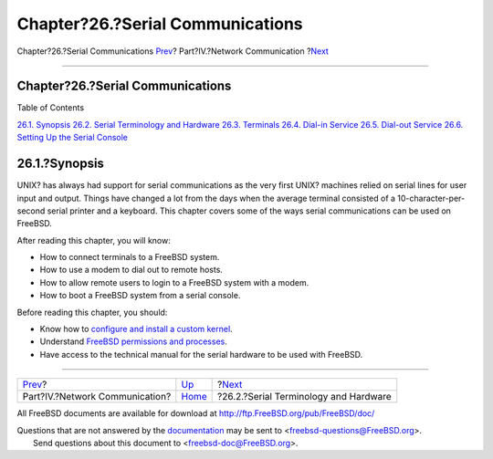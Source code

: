 =================================
Chapter?26.?Serial Communications
=================================

.. raw:: html

   <div class="navheader">

Chapter?26.?Serial Communications
`Prev <network-communication.html>`__?
Part?IV.?Network Communication
?\ `Next <serial.html>`__

--------------

.. raw:: html

   </div>

.. raw:: html

   <div class="chapter">

.. raw:: html

   <div class="titlepage" xmlns="">

.. raw:: html

   <div>

.. raw:: html

   <div>

Chapter?26.?Serial Communications
---------------------------------

.. raw:: html

   </div>

.. raw:: html

   </div>

.. raw:: html

   </div>

.. raw:: html

   <div class="toc">

.. raw:: html

   <div class="toc-title">

Table of Contents

.. raw:: html

   </div>

`26.1. Synopsis <serialcomms.html#serial-synopsis>`__
`26.2. Serial Terminology and Hardware <serial.html>`__
`26.3. Terminals <term.html>`__
`26.4. Dial-in Service <dialup.html>`__
`26.5. Dial-out Service <dialout.html>`__
`26.6. Setting Up the Serial Console <serialconsole-setup.html>`__

.. raw:: html

   </div>

.. raw:: html

   <div class="sect1">

.. raw:: html

   <div class="titlepage" xmlns="">

.. raw:: html

   <div>

.. raw:: html

   <div>

26.1.?Synopsis
--------------

.. raw:: html

   </div>

.. raw:: html

   </div>

.. raw:: html

   </div>

UNIX? has always had support for serial communications as the very first
UNIX? machines relied on serial lines for user input and output. Things
have changed a lot from the days when the average terminal consisted of
a 10-character-per-second serial printer and a keyboard. This chapter
covers some of the ways serial communications can be used on FreeBSD.

After reading this chapter, you will know:

.. raw:: html

   <div class="itemizedlist">

-  How to connect terminals to a FreeBSD system.

-  How to use a modem to dial out to remote hosts.

-  How to allow remote users to login to a FreeBSD system with a modem.

-  How to boot a FreeBSD system from a serial console.

.. raw:: html

   </div>

Before reading this chapter, you should:

.. raw:: html

   <div class="itemizedlist">

-  Know how to `configure and install a custom
   kernel <kernelconfig.html>`__.

-  Understand `FreeBSD permissions and processes <basics.html>`__.

-  Have access to the technical manual for the serial hardware to be
   used with FreeBSD.

.. raw:: html

   </div>

.. raw:: html

   </div>

.. raw:: html

   </div>

.. raw:: html

   <div class="navfooter">

--------------

+------------------------------------------+---------------------------------------+------------------------------------------+
| `Prev <network-communication.html>`__?   | `Up <network-communication.html>`__   | ?\ `Next <serial.html>`__                |
+------------------------------------------+---------------------------------------+------------------------------------------+
| Part?IV.?Network Communication?          | `Home <index.html>`__                 | ?26.2.?Serial Terminology and Hardware   |
+------------------------------------------+---------------------------------------+------------------------------------------+

.. raw:: html

   </div>

All FreeBSD documents are available for download at
http://ftp.FreeBSD.org/pub/FreeBSD/doc/

| Questions that are not answered by the
  `documentation <http://www.FreeBSD.org/docs.html>`__ may be sent to
  <freebsd-questions@FreeBSD.org\ >.
|  Send questions about this document to <freebsd-doc@FreeBSD.org\ >.
